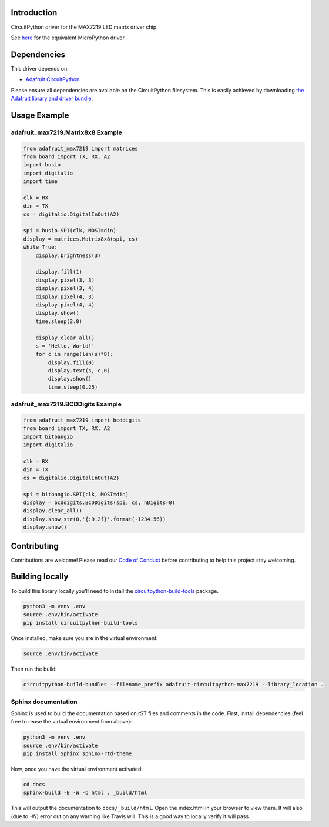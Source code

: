 
Introduction
============

.. image :: https://readthedocs.org/projects/adafruit-circuitpython-max7219/badge/?version=latest
    :target: https://circuitpython.readthedocs.io/projects/max7219/en/latest/
    :alt: Documentation Status

.. image :: https://img.shields.io/discord/327254708534116352.svg
    :target: https://adafru.it/discord
    :alt: Discord

.. image:: https://travis-ci.com/adafruit/Adafruit_CircuitPython_MAX7219.svg?branch=master
    :target: https://travis-ci.com/adafruit/Adafruit_CircuitPython_MAX7219
    :alt: Build Status

CircuitPython driver for the MAX7219 LED matrix driver chip.

See `here <https://github.com/adafruit/micropython-adafruit-max7219>`_ for the equivalent MicroPython driver.

Dependencies
=============
This driver depends on:

* `Adafruit CircuitPython <https://github.com/adafruit/circuitpython>`_

Please ensure all dependencies are available on the CircuitPython filesystem.
This is easily achieved by downloading
`the Adafruit library and driver bundle <https://github.com/adafruit/Adafruit_CircuitPython_Bundle>`_.

Usage Example
=============

adafruit_max7219.Matrix8x8 Example
----------------------------------

.. code-block:: python

      from adafruit_max7219 import matrices
      from board import TX, RX, A2
      import busio
      import digitalio
      import time

      clk = RX
      din = TX
      cs = digitalio.DigitalInOut(A2)

      spi = busio.SPI(clk, MOSI=din)
      display = matrices.Matrix8x8(spi, cs)
      while True:
          display.brightness(3)

          display.fill(1)
          display.pixel(3, 3)
          display.pixel(3, 4)
          display.pixel(4, 3)
          display.pixel(4, 4)
          display.show()
          time.sleep(3.0)

          display.clear_all()
          s = 'Hello, World!'
          for c in range(len(s)*8):
              display.fill(0)
              display.text(s,-c,0)
              display.show()
              time.sleep(0.25)


adafruit_max7219.BCDDigits Example
----------------------------------

.. code-block:: python

      from adafruit_max7219 import bcddigits
      from board import TX, RX, A2
      import bitbangio
      import digitalio

      clk = RX
      din = TX
      cs = digitalio.DigitalInOut(A2)

      spi = bitbangio.SPI(clk, MOSI=din)
      display = bcddigits.BCDDigits(spi, cs, nDigits=8)
      display.clear_all()
      display.show_str(0,'{:9.2f}'.format(-1234.56))
      display.show()

Contributing
============

Contributions are welcome! Please read our `Code of Conduct
<https://github.com/adafruit/Adafruit_CircuitPython_max7219/blob/master/CODE_OF_CONDUCT.md>`_
before contributing to help this project stay welcoming.

Building locally
================

To build this library locally you'll need to install the
`circuitpython-build-tools <https://github.com/adafruit/circuitpython-build-tools>`_ package.

.. code-block:: shell

   python3 -m venv .env
   source .env/bin/activate
   pip install circuitpython-build-tools

Once installed, make sure you are in the virtual environment:

.. code-block:: shell

   source .env/bin/activate

Then run the build:

.. code-block:: shell

   circuitpython-build-bundles --filename_prefix adafruit-circuitpython-max7219 --library_location .

Sphinx documentation
-----------------------

Sphinx is used to build the documentation based on rST files and comments in the code. First,
install dependencies (feel free to reuse the virtual environment from above):

.. code-block:: shell

    python3 -m venv .env
    source .env/bin/activate
    pip install Sphinx sphinx-rtd-theme

Now, once you have the virtual environment activated:

.. code-block:: shell

    cd docs
    sphinx-build -E -W -b html . _build/html

This will output the documentation to ``docs/_build/html``. Open the index.html in your browser to
view them. It will also (due to -W) error out on any warning like Travis will. This is a good way to
locally verify it will pass.
